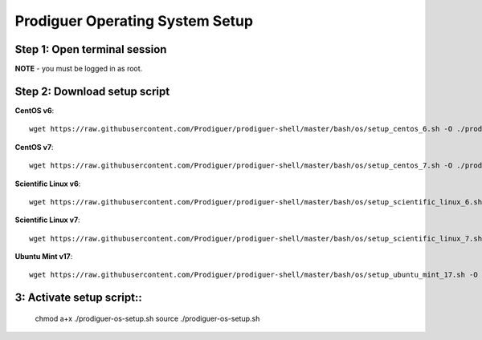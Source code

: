 ===================================
Prodiguer Operating System Setup
===================================

Step 1: Open terminal session
----------------------------

**NOTE** - you must be logged in as root.

Step 2: Download setup script
----------------------------

**CentOS v6**::

	wget https://raw.githubusercontent.com/Prodiguer/prodiguer-shell/master/bash/os/setup_centos_6.sh -O ./prodiguer-os-setup.sh

**CentOS v7**::

	wget https://raw.githubusercontent.com/Prodiguer/prodiguer-shell/master/bash/os/setup_centos_7.sh -O ./prodiguer-os-setup.sh

**Scientific Linux v6**::

	wget https://raw.githubusercontent.com/Prodiguer/prodiguer-shell/master/bash/os/setup_scientific_linux_6.sh -O ./prodiguer-os-setup.sh

**Scientific Linux v7**::

	wget https://raw.githubusercontent.com/Prodiguer/prodiguer-shell/master/bash/os/setup_scientific_linux_7.sh -O ./prodiguer-os-setup.sh

**Ubuntu Mint v17**::

	wget https://raw.githubusercontent.com/Prodiguer/prodiguer-shell/master/bash/os/setup_ubuntu_mint_17.sh -O ./prodiguer-os-setup.sh

3: Activate setup script::
----------------------------

	chmod a+x ./prodiguer-os-setup.sh
	source ./prodiguer-os-setup.sh